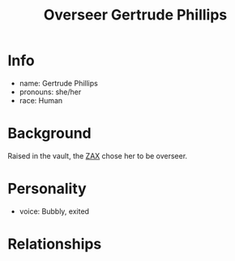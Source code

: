 :PROPERTIES:
:ID:       c159512f-5dac-4f81-9411-a9e36b2222c6
:END:
#+title: Overseer Gertrude Phillips
#+filetags: :npc:fallout:
* Info
- name: Gertrude Phillips
- pronouns: she/her
- race: Human

* Background
Raised in the vault, the [[id:f94767a7-b46b-4653-ae6d-e1a1191eac97][ZAX]] chose her to be overseer.
* Personality
- voice: Bubbly, exited

* Relationships
